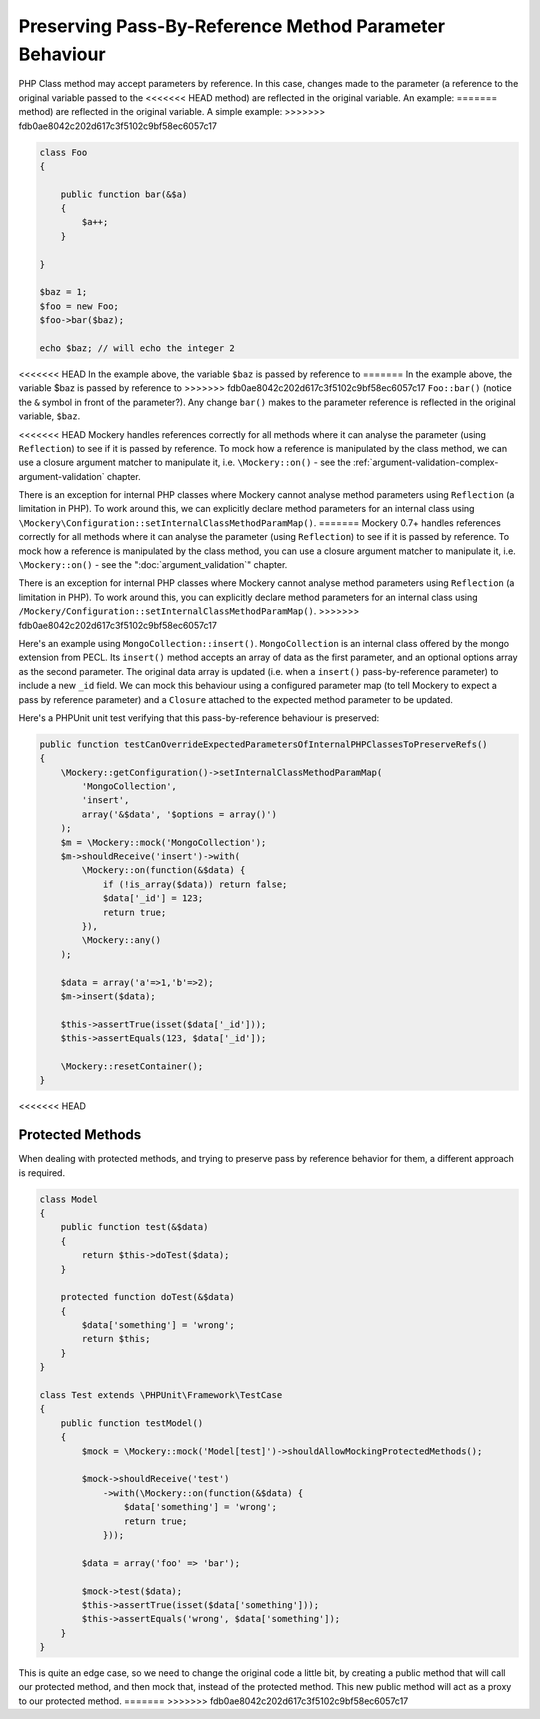 .. index::
    single: Pass-By-Reference Method Parameter Behaviour

Preserving Pass-By-Reference Method Parameter Behaviour
=======================================================

PHP Class method may accept parameters by reference. In this case, changes
made to the parameter (a reference to the original variable passed to the
<<<<<<< HEAD
method) are reflected in the original variable. An example:
=======
method) are reflected in the original variable. A simple example:
>>>>>>> fdb0ae8042c202d617c3f5102c9bf58ec6057c17

.. code-block:: php

    class Foo
    {

        public function bar(&$a)
        {
            $a++;
        }

    }

    $baz = 1;
    $foo = new Foo;
    $foo->bar($baz);

    echo $baz; // will echo the integer 2

<<<<<<< HEAD
In the example above, the variable ``$baz`` is passed by reference to
=======
In the example above, the variable $baz is passed by reference to
>>>>>>> fdb0ae8042c202d617c3f5102c9bf58ec6057c17
``Foo::bar()`` (notice the ``&`` symbol in front of the parameter?).  Any
change ``bar()`` makes to the parameter reference is reflected in the original
variable, ``$baz``.

<<<<<<< HEAD
Mockery handles references correctly for all methods where it can analyse
the parameter (using ``Reflection``) to see if it is passed by reference. To
mock how a reference is manipulated by the class method, we can use a closure
argument matcher to manipulate it, i.e. ``\Mockery::on()`` - see the
:ref:`argument-validation-complex-argument-validation` chapter.

There is an exception for internal PHP classes where Mockery cannot analyse
method parameters using ``Reflection`` (a limitation in PHP). To work around
this, we can explicitly declare method parameters for an internal class using
``\Mockery\Configuration::setInternalClassMethodParamMap()``.
=======
Mockery 0.7+ handles references correctly for all methods where it can analyse
the parameter (using ``Reflection``) to see if it is passed by reference. To
mock how a reference is manipulated by the class method, you can use a closure
argument matcher to manipulate it, i.e. ``\Mockery::on()`` - see the
":doc:`argument_validation`" chapter.

There is an exception for internal PHP classes where Mockery cannot analyse
method parameters using ``Reflection`` (a limitation in PHP). To work around
this, you can explicitly declare method parameters for an internal class using
``/Mockery/Configuration::setInternalClassMethodParamMap()``.
>>>>>>> fdb0ae8042c202d617c3f5102c9bf58ec6057c17

Here's an example using ``MongoCollection::insert()``. ``MongoCollection`` is
an internal class offered by the mongo extension from PECL. Its ``insert()``
method accepts an array of data as the first parameter, and an optional
options array as the second parameter. The original data array is updated
(i.e. when a ``insert()`` pass-by-reference parameter) to include a new
``_id`` field. We can mock this behaviour using a configured parameter map (to
tell Mockery to expect a pass by reference parameter) and a ``Closure``
attached to the expected method parameter to be updated.

Here's a PHPUnit unit test verifying that this pass-by-reference behaviour is
preserved:

.. code-block:: php

    public function testCanOverrideExpectedParametersOfInternalPHPClassesToPreserveRefs()
    {
        \Mockery::getConfiguration()->setInternalClassMethodParamMap(
            'MongoCollection',
            'insert',
            array('&$data', '$options = array()')
        );
        $m = \Mockery::mock('MongoCollection');
        $m->shouldReceive('insert')->with(
            \Mockery::on(function(&$data) {
                if (!is_array($data)) return false;
                $data['_id'] = 123;
                return true;
            }),
            \Mockery::any()
        );

        $data = array('a'=>1,'b'=>2);
        $m->insert($data);

        $this->assertTrue(isset($data['_id']));
        $this->assertEquals(123, $data['_id']);

        \Mockery::resetContainer();
    }
<<<<<<< HEAD

Protected Methods
-----------------

When dealing with protected methods, and trying to preserve pass by reference
behavior for them, a different approach is required.

.. code-block:: php

    class Model
    {
        public function test(&$data)
        {
            return $this->doTest($data);
        }

        protected function doTest(&$data)
        {
            $data['something'] = 'wrong';
            return $this;
        }
    }

    class Test extends \PHPUnit\Framework\TestCase
    {
        public function testModel()
        {
            $mock = \Mockery::mock('Model[test]')->shouldAllowMockingProtectedMethods();

            $mock->shouldReceive('test')
                ->with(\Mockery::on(function(&$data) {
                    $data['something'] = 'wrong';
                    return true;
                }));

            $data = array('foo' => 'bar');

            $mock->test($data);
            $this->assertTrue(isset($data['something']));
            $this->assertEquals('wrong', $data['something']);
        }
    }

This is quite an edge case, so we need to change the original code a little bit,
by creating a public method that will call our protected method, and then mock
that, instead of the protected method. This new public method will act as a
proxy to our protected method.
=======
>>>>>>> fdb0ae8042c202d617c3f5102c9bf58ec6057c17
